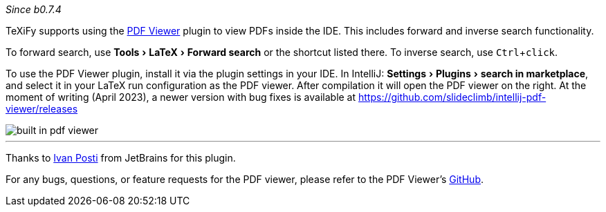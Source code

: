 :experimental:

_Since b0.7.4_

TeXiFy supports using the https://plugins.jetbrains.com/plugin/14494-pdf-viewer[PDF Viewer] plugin to view PDFs inside the IDE.
This includes forward and inverse search functionality.

To forward search, use menu:Tools[LaTeX > Forward search] or the shortcut listed there.
To inverse search, use kbd:[Ctrl + click].

To use the PDF Viewer plugin, install it via the plugin settings in your IDE.
In IntelliJ: menu:Settings[Plugins > search in marketplace], and select it in your LaTeX run configuration as the PDF viewer.
After compilation it will open the PDF viewer on the right.
At the moment of writing (April 2023), a newer version with bug fixes is available at https://github.com/slideclimb/intellij-pdf-viewer/releases

image::https://raw.githubusercontent.com/wiki/Hannah-Sten/TeXiFy-IDEA/Running/figures/built-in-pdf-viewer.gif[]


'''

Thanks to https://github.com/FirstTimeInForever[Ivan Posti] from JetBrains for this plugin.

For any bugs, questions, or feature requests for the PDF viewer, please refer to the PDF Viewer's https://github.com/FirstTimeInForever/intellij-pdf-viewer[GitHub].
